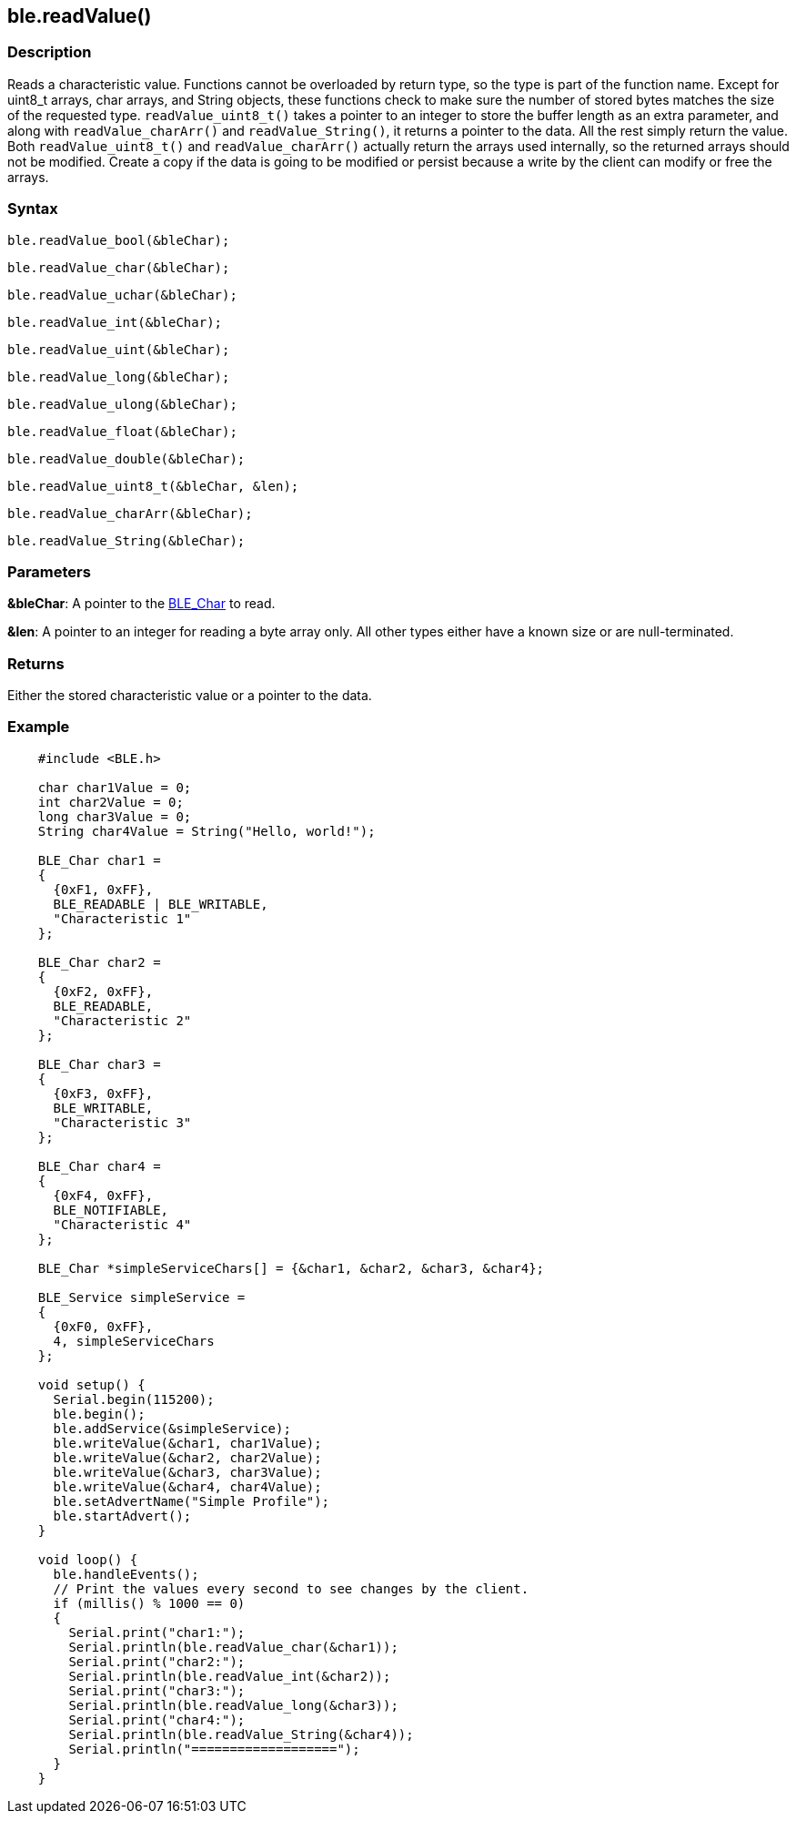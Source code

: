 == ble.readValue() ==


=== Description ===

Reads a characteristic value. Functions cannot be overloaded by return
type, so the type is part of the function name. Except for uint8_t
arrays, char arrays, and String objects, these functions check to make
sure the number of stored bytes matches the size of the requested type.
`readValue_uint8_t()` takes a pointer to an integer to store the buffer
length as an extra parameter, and along with `readValue_charArr()` and
`readValue_String()`, it returns a pointer to the data. All the rest
simply return the value. Both `readValue_uint8_t()` and
`readValue_charArr()` actually return the arrays used internally, so the
returned arrays should not be modified. Create a copy if the data is
going to be modified or persist because a write by the client can modify
or free the arrays.

=== Syntax ===

`ble.readValue_bool(&bleChar);`

`ble.readValue_char(&bleChar);`

`ble.readValue_uchar(&bleChar);`

`ble.readValue_int(&bleChar);`

`ble.readValue_uint(&bleChar);` 

`ble.readValue_long(&bleChar);`

`ble.readValue_ulong(&bleChar);`

`ble.readValue_float(&bleChar);`

`ble.readValue_double(&bleChar);`

`ble.readValue_uint8_t(&bleChar, &len);`

`ble.readValue_charArr(&bleChar);`

`ble.readValue_String(&bleChar);`


=== Parameters ===

**&bleChar**: A pointer to the link:../ble_char/[BLE_Char] to read.

**&len**: A pointer to an integer for reading a byte array only. All other types either have a known size or are null-terminated.

=== Returns ===

Either the stored characteristic value or a pointer to the data.

=== Example ===
[source,arduino]
----
    #include <BLE.h>

    char char1Value = 0;
    int char2Value = 0;
    long char3Value = 0;
    String char4Value = String("Hello, world!");

    BLE_Char char1 =
    {
      {0xF1, 0xFF},
      BLE_READABLE | BLE_WRITABLE,
      "Characteristic 1"
    };

    BLE_Char char2 =
    {
      {0xF2, 0xFF},
      BLE_READABLE,
      "Characteristic 2"
    };

    BLE_Char char3 =
    {
      {0xF3, 0xFF},
      BLE_WRITABLE,
      "Characteristic 3"
    };

    BLE_Char char4 =
    {
      {0xF4, 0xFF},
      BLE_NOTIFIABLE,
      "Characteristic 4"
    };

    BLE_Char *simpleServiceChars[] = {&char1, &char2, &char3, &char4};

    BLE_Service simpleService =
    {
      {0xF0, 0xFF},
      4, simpleServiceChars
    };

    void setup() {
      Serial.begin(115200);
      ble.begin();
      ble.addService(&simpleService);
      ble.writeValue(&char1, char1Value);
      ble.writeValue(&char2, char2Value);
      ble.writeValue(&char3, char3Value);
      ble.writeValue(&char4, char4Value);
      ble.setAdvertName("Simple Profile");
      ble.startAdvert();
    }

    void loop() {
      ble.handleEvents();
      // Print the values every second to see changes by the client.
      if (millis() % 1000 == 0)
      {
        Serial.print("char1:");
        Serial.println(ble.readValue_char(&char1));
        Serial.print("char2:");
        Serial.println(ble.readValue_int(&char2));
        Serial.print("char3:");
        Serial.println(ble.readValue_long(&char3));
        Serial.print("char4:");
        Serial.println(ble.readValue_String(&char4));
        Serial.println("===================");
      }
    }
----